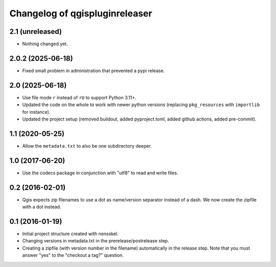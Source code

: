Changelog of qgispluginreleaser
===================================================


2.1 (unreleased)
----------------

- Nothing changed yet.


2.0.2 (2025-06-18)
------------------

- Fixed small problem in administration that prevented a pypi release.


2.0 (2025-06-18)
----------------

- Use file mode ``r`` instead of ``rU`` to support Python 3.11+.

- Updated the code on the whole to work with newer python versions (replacing
  ``pkg_resources`` with ``importlib`` for instance).

- Updated the project setup (removed buildout, added pyproject.toml, added github
  actions, added pre-commit).


1.1 (2020-05-25)
----------------

- Allow the ``metadata.txt`` to also be one subdirectory deeper.


1.0 (2017-06-20)
----------------

- Use the codecs package in conjunction with "utf8" to read and write files.


0.2 (2016-02-01)
----------------

- Qgis expects zip filenames to use a dot as name/version separator instead of
  a dash. We now create the zipfile with a dot instead.


0.1 (2016-01-19)
----------------

- Initial project structure created with nensskel.

- Changing versions in metadata.txt in the prerelease/postrelease step.

- Creating a zipfile (with version number in the filename) automatically in
  the release step. Note that you must answer "yes" to the "checkout a tag?"
  question.
